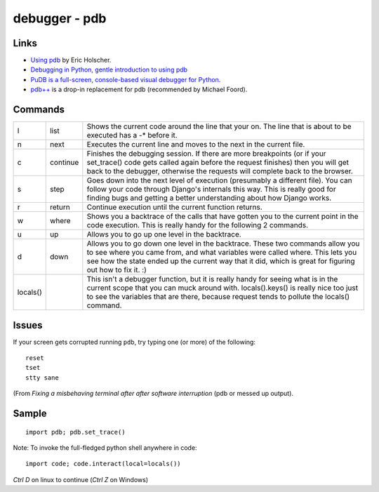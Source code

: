 debugger - pdb
**************

Links
=====

- `Using pdb`_ by Eric Holscher.
- `Debugging in Python, gentle introduction to using pdb`_
- `PuDB is a full-screen, console-based visual debugger for Python.`_
- `pdb++`_ is a drop-in replacement for pdb (recommended by Michael Foord).

Commands
========

======== ========= ========================================================================
l        list      Shows the current code around the line that your on.  The line that is about to be executed has a -* before it.
n        next      Executes the current line and moves to the next in the current file.
c        continue  Finishes the debugging session.  If there are more breakpoints (or if your set_trace() code gets called again before the request finishes) then you will get back to the debugger, otherwise the requests will complete back to the browser.
s        step      Goes down into the next level of execution (presumably a different file). You can follow your code through Django's internals this way. This is really good for finding bugs and getting a better understanding about how Django works.
r        return    Continue execution until the current function returns.
w        where     Shows you a backtrace of the calls that have gotten you to the current point in the code execution. This is really handy for the following 2 commands.
u        up        Allows you to go up one level in the backtrace.
d        down      Allows you to go down one level in the backtrace. These two commands allow you to see where you came from, and what variables were called where. This lets you see how the state ended up the current way that it did, which is great for figuring out how to fix it. :)
locals()           This isn't a debugger function, but it is really handy for seeing what is in the current scope that you can muck around with. locals().keys() is really nice too just to see the variables that are there, because request tends to pollute the locals() command.
======== ========= ========================================================================

Issues
======

If your screen gets corrupted running ``pdb``, try typing one (or more) of the
following:

::

  reset
  tset
  stty sane

(From `Fixing a misbehaving terminal after after software interruption` (pdb or
messed up output).

Sample
======

::

  import pdb; pdb.set_trace()

Note: To invoke the full-fledged python shell anywhere in code:

::

  import code; code.interact(local=locals())

*Ctrl D* on linux to continue (*Ctrl Z* on Windows)


.. _`Debugging in Python, gentle introduction to using pdb`: http://pythonconquerstheuniverse.wordpress.com/2009/09/10/debugging-in-python/
.. _`Fixing a misbehaving terminal after after software interruption`: http://blog.mfabrik.com/2011/03/23/fixing-a-misbehaving-terminal-after-after-software-interruption-pdb-or-messed-up-output/
.. _`pdb++`: http://pypi.python.org/pypi/pdbpp/
.. _`PuDB is a full-screen, console-based visual debugger for Python.`: http://pypi.python.org/pypi/pudb
.. _`Using pdb`: http://ericholscher.com/blog/2008/aug/31/using-pdb-python-debugger-django-debugging-series-/
